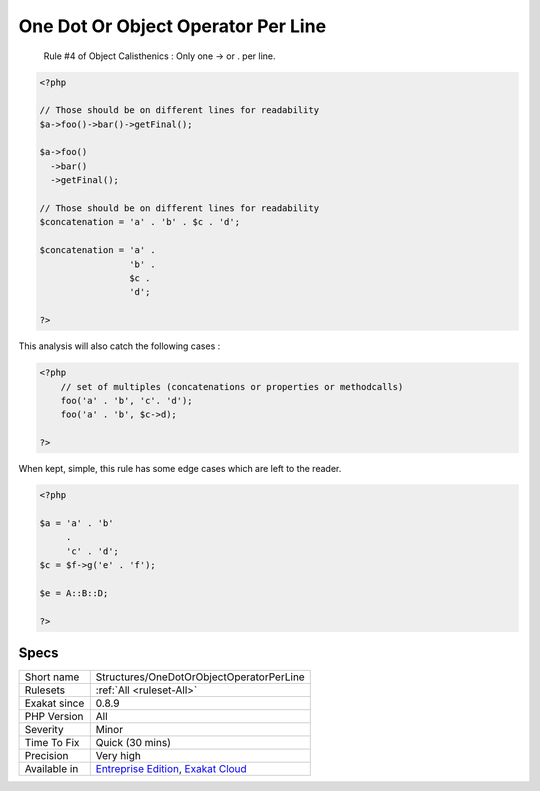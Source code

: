 .. _structures-onedotorobjectoperatorperline:

.. _one-dot-or-object-operator-per-line:

One Dot Or Object Operator Per Line
+++++++++++++++++++++++++++++++++++

  Rule #4 of Object Calisthenics : Only one -> or . per line.


.. code-block:: php
   
   <?php
   
   // Those should be on different lines for readability
   $a->foo()->bar()->getFinal();
   
   $a->foo()
     ->bar()
     ->getFinal();
   
   // Those should be on different lines for readability
   $concatenation = 'a' . 'b' . $c . 'd';
   
   $concatenation = 'a' . 
                    'b' . 
                    $c .
                    'd';
   
   ?>


This analysis will also catch the following cases : 


.. code-block:: php
   
   <?php
       // set of multiples (concatenations or properties or methodcalls)
       foo('a' . 'b', 'c'. 'd');
       foo('a' . 'b', $c->d);
   
   ?>


When kept, simple, this rule has some edge cases which are left to the reader.


.. code-block:: php
   
   <?php
   
   $a = 'a' . 'b'
        . 
        'c' . 'd';
   $c = $f->g('e' . 'f');
   
   $e = A::B::D;
   
   ?>

Specs
_____

+--------------+-------------------------------------------------------------------------------------------------------------------------+
| Short name   | Structures/OneDotOrObjectOperatorPerLine                                                                                |
+--------------+-------------------------------------------------------------------------------------------------------------------------+
| Rulesets     | :ref:`All <ruleset-All>`                                                                                                |
+--------------+-------------------------------------------------------------------------------------------------------------------------+
| Exakat since | 0.8.9                                                                                                                   |
+--------------+-------------------------------------------------------------------------------------------------------------------------+
| PHP Version  | All                                                                                                                     |
+--------------+-------------------------------------------------------------------------------------------------------------------------+
| Severity     | Minor                                                                                                                   |
+--------------+-------------------------------------------------------------------------------------------------------------------------+
| Time To Fix  | Quick (30 mins)                                                                                                         |
+--------------+-------------------------------------------------------------------------------------------------------------------------+
| Precision    | Very high                                                                                                               |
+--------------+-------------------------------------------------------------------------------------------------------------------------+
| Available in | `Entreprise Edition <https://www.exakat.io/entreprise-edition>`_, `Exakat Cloud <https://www.exakat.io/exakat-cloud/>`_ |
+--------------+-------------------------------------------------------------------------------------------------------------------------+



